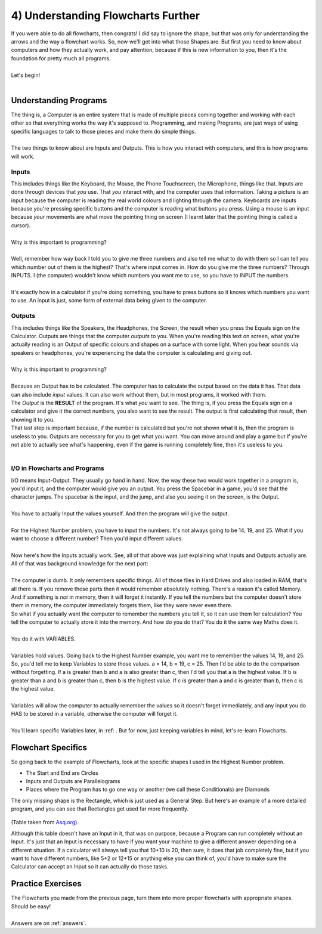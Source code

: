 .. _s1-pf-t04:

4) Understanding Flowcharts Further
-----------------------------------

| If you were able to do all flowcharts, then congrats! I did say to ignore the shape, but that was only for understanding the arrows and the way a flowchart works. So, now we'll get into what those Shapes are. But first you need to know about computers and how they actually work, and pay attention, because if this is new information to you, then it's the foundation for pretty much all programs.
| 
| Let's begin!
|

Understanding Programs
^^^^^^^^^^^^^^^^^^^^^^

| The thing is, a Computer is an entire system that is made of multiple pieces coming together and working with each other so that everything works the way it's supposed to. Programming, and making Programs, are just ways of using specific languages to talk to those pieces and make them do simple things.
|
| The two things to know about are Inputs and Outputs. This is how you interact with computers, and this is how programs will work.

Inputs
""""""

| This includes things like the Keyboard, the Mouse, the Phone Touchscreen, the Microphone, things like that. Inputs are done through devices that *you* use. That *you* interact with, and the computer uses that information. Taking a picture is an input because the computer is reading the real world colours and lighting through the camera. Keyboards are inputs because you're pressing specific buttons and the computer is reading what buttons you press. Using a mouse is an input because *your* movements are what move the pointing thing on screen (I learnt later that the pointing thing is called a cursor).
| 
| Why is this important to programming?
|
| Well, remember how way back I told you to give me three numbers and also tell me what to do with them so I can tell you which number out of them is the highest? That's where input comes in. How do you give me the three numbers? Through INPUTS. I (the computer) wouldn't know which numbers you want me to use, so you have to INPUT the numbers.
|
| It's exactly how in a calculator if you're doing something, you have to press buttons so it knows which numbers you want to use. An input is just, some form of external data being given to the computer.

Outputs
"""""""

| This includes things like the Speakers, the Headphones, the Screen, the result when you press the Equals sign on the Calculator. Outputs are things that the computer *outputs* to you. When you're reading this text on screen, what you're actually reading is an Output of specific colours and shapes on a surface with some light. When you hear sounds via speakers or headphones, you're experiencing the data the computer is calculating and giving *out*.
|
| Why is this important to programming?
|
| Because an Output has to be calculated. The computer has to calculate the output based on the data it has. That data can also include *input* values. It can also work without them, but in most programs, it worked with them.
| The *Output* is the **RESULT** of the program. It's what *you* want to see. The thing is, if you press the Equals sign on a calculator and give it the correct numbers, you also want to see the result. The output is first calculating that result, then showing it to you.
| That last step is important because, if the number is calculated but you're not shown what it is, then the program is useless to you. Outputs are necessary for you to get what you want. You can move around and play a game but if you're not able to actually see what's happening, even if the game is running completely fine, then it's useless to you.
|

I/O in Flowcharts and Programs
""""""""""""""""""""""""""""""

| I/O means Input-Output. They usually go hand in hand. Now, the way these two would work together in a program is, you'd input it, and the computer would give you an output. You press the Spacebar in a game, you'd see that the character jumps. The spacebar is the input, and the jump, and also you seeing it on the screen, is the Output.
|
| You have to actually Input the values yourself. And then the program will give the output.
|
| For the Highest Number problem, you have to input the numbers. It's not always going to be 14, 19, and 25. What if you want to choose a different number? Then you'd input different values.
|
| Now here's how the Inputs actually work. See, all of that above was just explaining what Inputs and Outputs actually are. All of that was background knowledge for the next part:
|
| The computer is dumb. It only remembers specific things. All of those files in Hard Drives and also loaded in RAM, that's all there is. If you remove those parts then it would remember absolutely nothing. There's a reason it's called Memory. And if something is *not* in memory, then it will forget it instantly. If you tell the numbers but the computer doesn't store them in memory, the computer immediately forgets them, like they were never even there.
| So what if you actually want the computer to remember the numbers you tell it, so it can use them for calculation? You tell the computer to actually store it into the memory. And how do you do that? You do it the same way Maths does it.
|
| You do it with VARIABLES.
|
| Variables hold values. Going back to the Highest Number example, you want me to remember the values 14, 19, and 25. So, you'd tell me to keep Variables to store those values. a = 14, b = 19, c = 25. Then I'd be able to do the comparison without forgetting. If a is greater than b and a is also greater than c, then I'd tell you that a is the highest value. If b is greater than a and b is greater than c, then b is the highest value. If c is greater than a and c is greater than b, then c is the highest value.
|
| Variables will allow the computer to actually remember the values so it doesn't forget immediately, and any input you do HAS to be stored in a variable, otherwise the computer will forget it.
|
| You'll learn specific Variables later, in :ref: . But for now, just keeping variables in mind, let's re-learn Flowcharts.

Flowchart Specifics
^^^^^^^^^^^^^^^^^^^

| So going back to the example of Flowcharts, look at the specific shapes I used in the Highest Number problem.
*    The Start and End are Circles
*    Inputs and Outputs are Parallelograms
*    Places where the Program has to go one way or another (we call these Conditionals) are Diamonds
| The only missing shape is the Rectangle, which is just used as a General Step. But here's an example of a more detailed program, and you can see that Rectangles get used far more frequently.

.. figure:: images/table.png
    :scale: 80%
    :alt: A flowchart

(Table taken from `Asq.org <https://asq.org/quality-resources/flowchart>`_).

| Although this table doesn't have an Input in it, that was on purpose, because a Program can run completely without an Input. It's just that an Input is necessary to have if you want your machine to give a different answer depending on a different situation. If a calculator will always tell you that 10+10 is 20, then sure, it does that job completely fine, but if you want to have different numbers, like 5+2 or 12+15 or anything else you can think of, you'd have to make sure the Calculator can accept an Input so it can actually do those tasks.

Practice Exercises
^^^^^^^^^^^^^^^^^^

| The Flowcharts you made from the previous page, turn them into more proper flowcharts with appropriate shapes. Should be easy!
|
| Answers are on :ref:`answers`.
